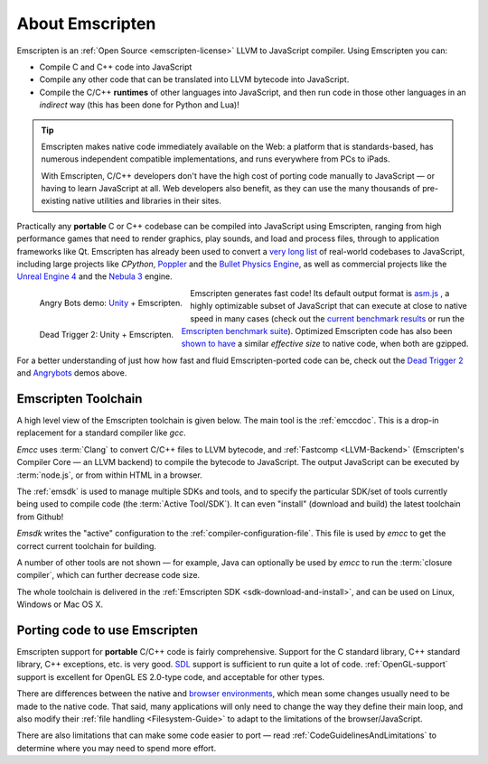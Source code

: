 .. _about-emscripten:

================
About Emscripten
================

Emscripten is an :ref:`Open Source <emscripten-license>` LLVM to JavaScript compiler. Using Emscripten you can:

- Compile C and C++ code into JavaScript 
- Compile any other code that can be translated into LLVM bytecode into JavaScript.
- Compile the C/C++ **runtimes** of other languages into JavaScript, and then run code in those other languages in an *indirect* way (this has been done for Python and Lua)!

.. tip:: Emscripten makes native code immediately available on the Web: a platform that is standards-based, has numerous independent compatible implementations, and runs everywhere from PCs to iPads. 

	With Emscripten, C/C++ developers don't have the high cost of porting code manually to JavaScript — or having to learn JavaScript at all. Web developers also benefit, as they can use the many thousands of pre-existing native utilities and libraries in their sites.

Practically any **portable** C or C++ codebase can be compiled into JavaScript using Emscripten, ranging from high performance games that need to render graphics, play sounds, and load and process files, through to application frameworks like Qt. Emscripten has already been used to convert a `very long list <https://github.com/kripken/emscripten/wiki/Porting-Examples-and-Demos>`_ of real-world codebases to JavaScript, including large projects like *CPython*, `Poppler <https://github.com/coolwanglu/emscripten/tree/master/tests/poppler#readme>`_ and the `Bullet Physics Engine <http://kripken.github.io/ammo.js/examples/new/ammo.html>`_, as well as commercial projects like the `Unreal Engine 4 <https://blog.mozilla.org/blog/2014/03/12/mozilla-and-epic-preview-unreal-engine-4-running-in-firefox/>`_ and the `Nebula 3 <http://www.flohofwoe.net/demos.html>`_ engine.

.. figure:: angrybots.png
	:alt: Angrybots game logo
	:target: http://beta.unity3d.com/jonas/AngryBots/
	:align: left

	Angry Bots demo: `Unity <http://blogs.unity3d.com/2014/04/29/on-the-future-of-web-publishing-in-unity/>`_ + Emscripten.
   
.. figure:: DEAD-TRIGGER-2-Icon1.png
	:alt: Dead Trigger 2 Game logo
	:target: http://beta.unity3d.com/jonas/DT2/
	:align: left
	
	Dead Trigger 2: Unity + Emscripten.
	
.. raw:: html

	<div style="clear:both;"></div>

Emscripten generates fast code! Its default output format is `asm.js <http://asmjs.org>`_ , a highly optimizable subset of JavaScript that can execute at close to native speed in many cases (check out the `current benchmark results <http://arewefastyet.com/#machine=11&view=breakdown&suite=asmjs-ubench>`_ or run the `Emscripten benchmark suite <running-emscripten-benchmarks>`_). Optimized Emscripten code has also been `shown to have <http://mozakai.blogspot.com/2011/11/code-size-when-compiling-to-javascript.html>`_ a similar *effective size* to native code, when both are gzipped. 

For a better understanding of just how how fast and fluid Emscripten-ported code can be, check out the `Dead Trigger 2 <http://beta.unity3d.com/jonas/DT2/>`_ and `Angrybots <http://beta.unity3d.com/jonas/AngryBots/>`_ demos above.

.. _about-emscripten-toolchain:

Emscripten Toolchain
====================

A high level view of the Emscripten toolchain is given below. The main tool is the :ref:`emccdoc`. This is a drop-in replacement for a standard compiler like *gcc*. 

.. image:: EmscriptenToolchain.png

*Emcc* uses :term:`Clang` to convert C/C++ files to LLVM bytecode, and :ref:`Fastcomp <LLVM-Backend>` (Emscripten's Compiler Core — an LLVM backend) to compile the bytecode to JavaScript. The output JavaScript can be executed by :term:`node.js`, or from within HTML in a browser. 

The :ref:`emsdk` is used to manage multiple SDKs and tools, and to specify the particular SDK/set of tools currently being used to compile code (the :term:`Active Tool/SDK`). It can even "install" (download and build) the latest toolchain from Github! 

*Emsdk* writes the "active" configuration to the :ref:`compiler-configuration-file`. This file is used by *emcc* to get the correct current toolchain for building.

A number of other tools are not shown — for example, Java can optionally be used by *emcc* to run the :term:`closure compiler`, which can further decrease code size.

The whole toolchain is delivered in the :ref:`Emscripten SDK <sdk-download-and-install>`, and can be used on Linux, Windows or Mac OS X.

.. _about-emscripten-porting-code:

Porting code to use Emscripten
==============================

Emscripten support for **portable** C/C++ code is fairly comprehensive. Support for the C standard library, C++ standard library, C++ exceptions, etc. is very good. `SDL <https://www.libsdl.org/>`_ support is sufficient to run quite a lot of code. :ref:`OpenGL-support` support is excellent for OpenGL ES 2.0-type code, and acceptable for other types. 

There are differences between the native and `browser environments <emscripten-runtime-environment>`_, which mean some changes usually need to be made to the native code. That said, many applications will only need to change the way they define their main loop, and also modify their :ref:`file handling <Filesystem-Guide>` to adapt to the limitations of the browser/JavaScript. 

There are also limitations that can make some code easier to port — read :ref:`CodeGuidelinesAndLimitations` to determine where you may need to spend more effort.


